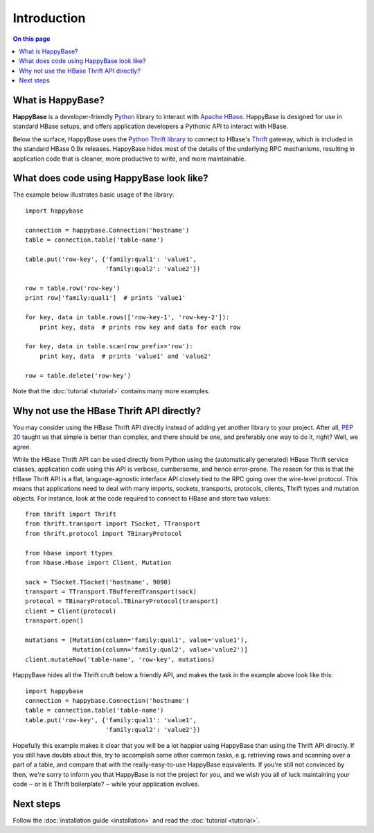 ************
Introduction
************

.. py:currentmodule:: happybase

.. contents:: On this page
   :local:


What is HappyBase?
==================

**HappyBase** is a developer-friendly `Python <http://python.org/>`_ library to
interact with `Apache HBase <http://hbase.apache.org/>`_. HappyBase is designed
for use in standard HBase setups, and offers application developers a Pythonic
API to interact with HBase.

Below the surface, HappyBase uses the `Python Thrift library
<http://pypi.python.org/pypi/thrift>`_ to connect to HBase's `Thrift
<http://thrift.apache.org/>`_ gateway, which is included in the standard HBase
0.9x releases. HappyBase hides most of the details of the underlying RPC
mechanisms, resulting in application code that is cleaner, more productive to
write, and more maintainable.


What does code using HappyBase look like?
=========================================

The example below illustrates basic usage of the library::

   import happybase

   connection = happybase.Connection('hostname')
   table = connection.table('table-name')

   table.put('row-key', {'family:qual1': 'value1',
                         'family:qual2': 'value2'})

   row = table.row('row-key')
   print row['family:qual1']  # prints 'value1'

   for key, data in table.rows(['row-key-1', 'row-key-2']):
       print key, data  # prints row key and data for each row

   for key, data in table.scan(row_prefix='row'):
       print key, data  # prints 'value1' and 'value2'

   row = table.delete('row-key')

Note that the :doc:`tutorial <tutorial>` contains many more examples.


Why not use the HBase Thrift API directly?
==========================================

You may consider using the HBase Thrift API directly instead of adding yet
another library to your project. After all, :pep:`20` taught us that simple is
better than complex, and there should be one, and preferably one way to do it,
right? Well, we agree.

While the HBase Thrift API can be used directly from Python using the
(automatically generated) HBase Thrift service classes, application code using
this API is verbose, cumbersome, and hence error-prone. The reason for this is
that the HBase Thrift API is a flat, language-agnostic interface API closely
tied to the RPC going over the wire-level protocol. This means that
applications need to deal with many imports, sockets, transports, protocols,
clients, Thrift types and mutation objects. For instance, look at the code
required to connect to HBase and store two values::

   from thrift import Thrift
   from thrift.transport import TSocket, TTransport
   from thrift.protocol import TBinaryProtocol

   from hbase import ttypes
   from hbase.Hbase import Client, Mutation

   sock = TSocket.TSocket('hostname', 9090)
   transport = TTransport.TBufferedTransport(sock)
   protocol = TBinaryProtocol.TBinaryProtocol(transport)
   client = Client(protocol)
   transport.open()

   mutations = [Mutation(column='family:qual1', value='value1'),
                Mutation(column='family:qual2', value='value2')]
   client.mutateRow('table-name', 'row-key', mutations)

HappyBase hides all the Thrift cruft below a friendly API, and makes the task
in the example above look like this::

   import happybase
   connection = happybase.Connection('hostname')
   table = connection.table('table-name')
   table.put('row-key', {'family:qual1': 'value1',
                         'family:qual2': 'value2'})

Hopefully this example makes it clear that you will be a lot happier using
HappyBase than using the Thrift API directly. If you still have doubts about
this, try to accomplish some other common tasks, e.g. retrieving rows and
scanning over a part of a table, and compare that with the really-easy-to-use
HappyBase equivalents. If you're still not convinced by then, we're sorry to
inform you that HappyBase is not the project for you, and we wish you all of
luck maintaining your code ‒ or is it Thrift boilerplate? ‒ while your
application evolves.


Next steps
==========

Follow the :doc:`installation guide <installation>` and read the :doc:`tutorial
<tutorial>`.


.. vim: set spell spelllang=en:

